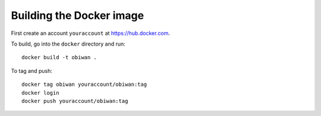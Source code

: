 Building the Docker image
#########################

First create an account ``youraccount`` at `<https://hub.docker.com>`_.

To build, go into the ``docker`` directory and run::

  docker build -t obiwan .

To tag and push::

  docker tag obiwan youraccount/obiwan:tag
  docker login
  docker push youraccount/obiwan:tag
